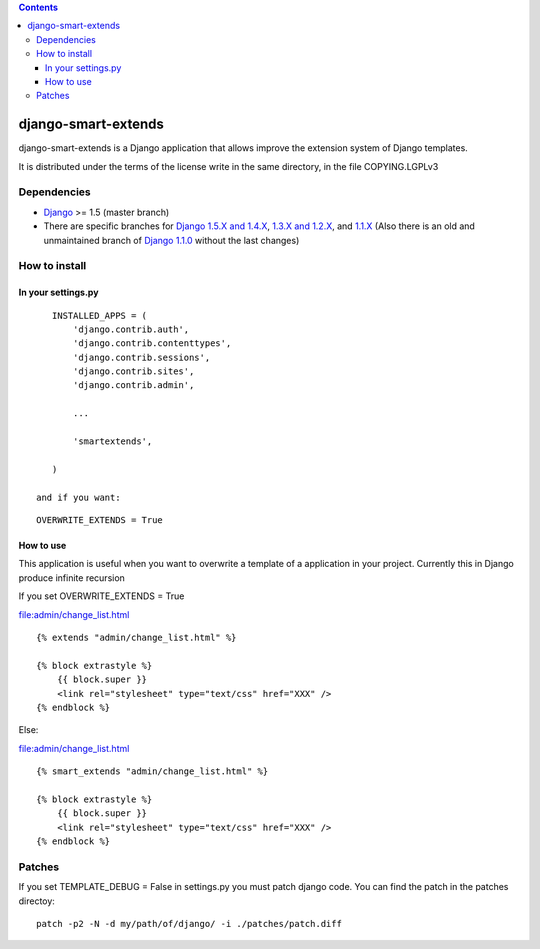.. contents::

====================
django-smart-extends
====================

.. image:: https://api.travis-ci.org/goinnn/django-smart-extends.png?branch=master
    :target: https://travis-ci.org/goinnn/django-smart-extends

.. image:: https://badge.fury.io/py/django-smart-extends.png
    :target: https://badge.fury.io/py/django-smart-extends

.. image:: https://pypip.in/d/django-smart-extends/badge.png
    :target: https://pypi.python.org/pypi/django-smart-extends

django-smart-extends is a Django application that allows improve the extension system of Django templates.

It is distributed under the terms of the license write in the same directory,
in the file COPYING.LGPLv3

Dependencies
============

* `Django <https://www.djangoproject.com/>`_ >= 1.5 (master branch)
* There are specific branches for `Django 1.5.X and 1.4.X <https://github.com/goinnn/django-smart-extends/tree/django_1.4_and_1.5>`_, `1.3.X and 1.2.X <https://github.com/goinnn/django-smart-extends/tree/django_1.2_and_1.3>`_, and `1.1.X <https://github.com/goinnn/django-smart-extends/tree/django_1.1.X>`_ (Also there is an old and unmaintained branch of `Django 1.1.0 <https://github.com/goinnn/django-smart-extends/tree/django_1.1>`_ without the last changes)

How to install
==============

In your settings.py
-------------------

::

    INSTALLED_APPS = (
        'django.contrib.auth',
        'django.contrib.contenttypes',
        'django.contrib.sessions',
        'django.contrib.sites',
        'django.contrib.admin',

        ...

        'smartextends',

    )

 and if you want:

::

    OVERWRITE_EXTENDS = True

How to use
----------

This application is useful when you want to overwrite a template of a application in your project.
Currently this in Django produce infinite recursion

If you set OVERWRITE_EXTENDS = True

file:admin/change_list.html

::

    {% extends "admin/change_list.html" %}

    {% block extrastyle %}
        {{ block.super }}
        <link rel="stylesheet" type="text/css" href="XXX" />
    {% endblock %}

Else:

file:admin/change_list.html

::

    {% smart_extends "admin/change_list.html" %}

    {% block extrastyle %}
        {{ block.super }}
        <link rel="stylesheet" type="text/css" href="XXX" />
    {% endblock %}

Patches
=======

If you set TEMPLATE_DEBUG = False in settings.py you must patch django code. You can find the patch in the patches directoy::

    patch -p2 -N -d my/path/of/django/ -i ./patches/patch.diff

